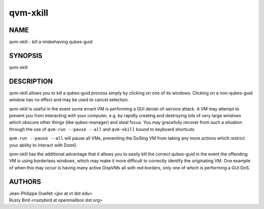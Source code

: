 =========
qvm-xkill
=========

NAME
====
qvm-xkill - kill a misbehaving qubes-guid

SYNOPSIS
========
| qvm-xkill

DESCRIPTION
===========
qvm-xkill allows you to kill a qubes-guid process simply by clicking on one of its windows.
Clicking on a non-qubes-guid window has no effect and may be used to cancel selection.

qvm-xkill is useful in the event some errant VM is performing a GUI denial-of-service attack.
A VM may attempt to prevent you from interacting with your computer, e.g. by rapidly creating and destroying lots of very large windows which obscure other things (like qubes-manager) and steal focus.
You may gracefully recover from such a situation through the use of ``qvm-run --pause --all`` and ``qvm-xkill`` bound to keyboard shortcuts.

``qvm-run --pause --all`` will pause all VMs, preventing the DoSing VM from taking any more actions which restrict your ability to interact with Dom0.

qvm-xkill has the additional advantage that it allows you to easily kill the correct qubes-guid in the event the offending VM is using borderless windows, which may make it more difficult to correctly identify the originating VM.
One example of when this may occur is having many active DispVMs all with red borders, only one of which is performing a GUI DoS.

AUTHORS
=======
| Jean-Philippe Ouellet <jpo at vt dot edu>
| Rusty Bird <rustybird at openmailbox dot org>
